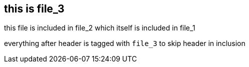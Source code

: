 == this is file_3
//tag::file_3[]

this file is included in file_2 which itself is included in file_1 +

everything after header is tagged with `file_3` to skip header in inclusion
